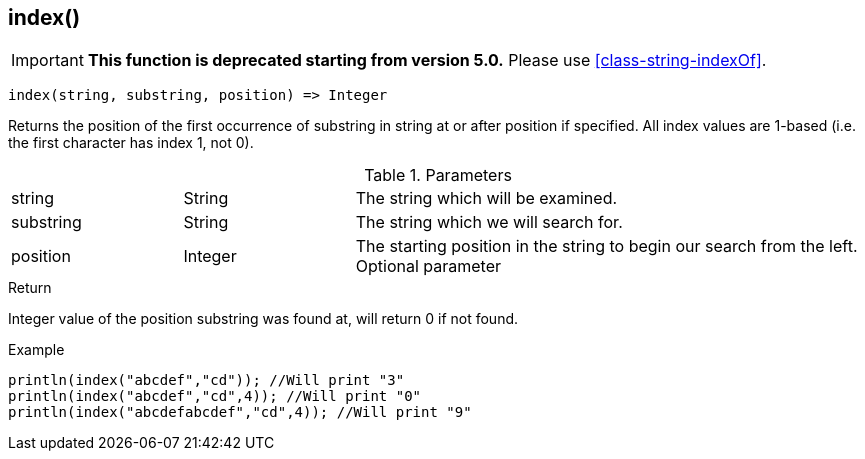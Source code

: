 [.nxsl-function]
[[func-index]]
== index()

****
[IMPORTANT]
====
*This function is deprecated starting from version 5.0.*
Please use <<class-string-indexOf>>.
====
****

[source,c]
----
index(string, substring, position) => Integer
----

Returns the position of the first occurrence of substring in string at or after position if specified. All index values are 1-based (i.e. the first character has index 1, not 0).

.Parameters
[cols="1,1,3" grid="none", frame="none"]
|===
|string|String|The string which will be examined.
|substring|String|The string which we will search for.
|position|Integer|The starting position in the string to begin our search from the left. Optional parameter
|===

.Return
Integer value of the position substring was found at, will return 0 if not found.

.Example
[.source]
....
println(index("abcdef","cd")); //Will print "3"
println(index("abcdef","cd",4)); //Will print "0"
println(index("abcdefabcdef","cd",4)); //Will print "9"
....
